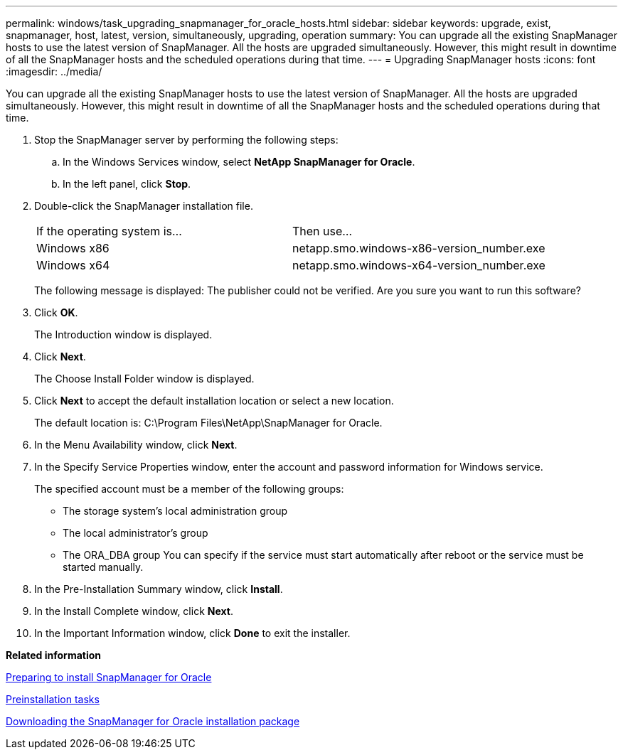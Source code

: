 ---
permalink: windows/task_upgrading_snapmanager_for_oracle_hosts.html
sidebar: sidebar
keywords: upgrade, exist, snapmanager, host, latest, version, simultaneously, upgrading, operation
summary: You can upgrade all the existing SnapManager hosts to use the latest version of SnapManager. All the hosts are upgraded simultaneously. However, this might result in downtime of all the SnapManager hosts and the scheduled operations during that time.
---
= Upgrading SnapManager hosts
:icons: font
:imagesdir: ../media/

[.lead]
You can upgrade all the existing SnapManager hosts to use the latest version of SnapManager. All the hosts are upgraded simultaneously. However, this might result in downtime of all the SnapManager hosts and the scheduled operations during that time.

. Stop the SnapManager server by performing the following steps:
 .. In the Windows Services window, select *NetApp SnapManager for Oracle*.
 .. In the left panel, click *Stop*.
. Double-click the SnapManager installation file.
+
|===
| If the operating system is...| Then use...
a|
Windows x86
a|
netapp.smo.windows-x86-version_number.exe
a|
Windows x64
a|
netapp.smo.windows-x64-version_number.exe
|===
The following message is displayed: The publisher could not be verified. Are you sure you want to run this software?

. Click *OK*.
+
The Introduction window is displayed.

. Click *Next*.
+
The Choose Install Folder window is displayed.

. Click *Next* to accept the default installation location or select a new location.
+
The default location is: C:\Program Files\NetApp\SnapManager for Oracle.

. In the Menu Availability window, click *Next*.
. In the Specify Service Properties window, enter the account and password information for Windows service.
+
The specified account must be a member of the following groups:

 ** The storage system's local administration group
 ** The local administrator's group
 ** The ORA_DBA group
You can specify if the service must start automatically after reboot or the service must be started manually.

. In the Pre-Installation Summary window, click *Install*.
. In the Install Complete window, click *Next*.
. In the Important Information window, click *Done* to exit the installer.

*Related information*

xref:concept_preparing_to_install_snapmanager_for_oracle.adoc[Preparing to install SnapManager for Oracle]

xref:concept_preinstallation_tasks.adoc[Preinstallation tasks]

xref:task_downloading_snapmanager_for_oracle_installation_package.adoc[Downloading the SnapManager for Oracle installation package]
